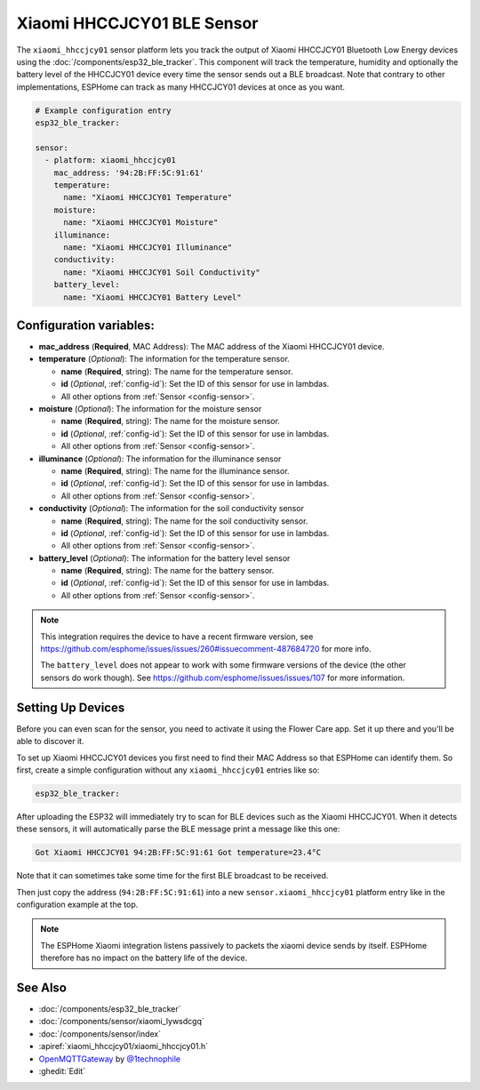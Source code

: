 Xiaomi HHCCJCY01 BLE Sensor
===========================

.. seo::
    :description: Instructions for setting up Xiaomi Mi Flora HHCCJCY01 bluetooth-based plant monitors in ESPHome.
    :image: xiaomi_hhccjcy01.jpg
    :keywords: Xiaomi, Mi Flora, BLE, Bluetooth, HHCCJCY01

The ``xiaomi_hhccjcy01`` sensor platform lets you track the output of Xiaomi HHCCJCY01 Bluetooth Low Energy
devices using the :doc:`/components/esp32_ble_tracker`. This component will track the
temperature, humidity and optionally the battery level of the HHCCJCY01 device every time the sensor
sends out a BLE broadcast. Note that contrary to other implementations, ESPHome can track as many
HHCCJCY01 devices at once as you want.

.. code-block:: yaml

    # Example configuration entry
    esp32_ble_tracker:

    sensor:
      - platform: xiaomi_hhccjcy01
        mac_address: '94:2B:FF:5C:91:61'
        temperature:
          name: "Xiaomi HHCCJCY01 Temperature"
        moisture:
          name: "Xiaomi HHCCJCY01 Moisture"
        illuminance:
          name: "Xiaomi HHCCJCY01 Illuminance"
        conductivity:
          name: "Xiaomi HHCCJCY01 Soil Conductivity"
        battery_level:
          name: "Xiaomi HHCCJCY01 Battery Level"

Configuration variables:
------------------------

- **mac_address** (**Required**, MAC Address): The MAC address of the Xiaomi HHCCJCY01 device.
- **temperature** (*Optional*): The information for the temperature sensor.

  - **name** (**Required**, string): The name for the temperature sensor.
  - **id** (*Optional*, :ref:`config-id`): Set the ID of this sensor for use in lambdas.
  - All other options from :ref:`Sensor <config-sensor>`.

- **moisture** (*Optional*): The information for the moisture sensor

  - **name** (**Required**, string): The name for the moisture sensor.
  - **id** (*Optional*, :ref:`config-id`): Set the ID of this sensor for use in lambdas.
  - All other options from :ref:`Sensor <config-sensor>`.

- **illuminance** (*Optional*): The information for the illuminance sensor

  - **name** (**Required**, string): The name for the illuminance sensor.
  - **id** (*Optional*, :ref:`config-id`): Set the ID of this sensor for use in lambdas.
  - All other options from :ref:`Sensor <config-sensor>`.

- **conductivity** (*Optional*): The information for the soil conductivity sensor

  - **name** (**Required**, string): The name for the soil conductivity sensor.
  - **id** (*Optional*, :ref:`config-id`): Set the ID of this sensor for use in lambdas.
  - All other options from :ref:`Sensor <config-sensor>`.

- **battery_level** (*Optional*): The information for the battery level sensor

  - **name** (**Required**, string): The name for the battery sensor.
  - **id** (*Optional*, :ref:`config-id`): Set the ID of this sensor for use in lambdas.
  - All other options from :ref:`Sensor <config-sensor>`.

.. note::

    This integration requires the device to have a recent firmware version, see
    https://github.com/esphome/issues/issues/260#issuecomment-487684720 for more info.

    The ``battery_level`` does not appear to work with some firmware versions of the device (the other sensors
    do work though). See https://github.com/esphome/issues/issues/107 for more information.

Setting Up Devices
------------------

Before you can even scan for the sensor, you need to activate it using the Flower Care app. Set it up there and you'll be able to discover it.

To set up Xiaomi HHCCJCY01 devices you first need to find their MAC Address so that ESPHome can
identify them. So first, create a simple configuration without any ``xiaomi_hhccjcy01`` entries like so:

.. code-block:: yaml

    esp32_ble_tracker:

After uploading the ESP32 will immediately try to scan for BLE devices such as the Xiaomi HHCCJCY01. When
it detects these sensors, it will automatically parse the BLE message print a message like this one:

.. code::

    Got Xiaomi HHCCJCY01 94:2B:FF:5C:91:61 Got temperature=23.4°C

Note that it can sometimes take some time for the first BLE broadcast to be received.

Then just copy the address (``94:2B:FF:5C:91:61``) into a new ``sensor.xiaomi_hhccjcy01`` platform entry like
in the configuration example at the top.

.. note::

    The ESPHome Xiaomi integration listens passively to packets the xiaomi device sends by itself.
    ESPHome therefore has no impact on the battery life of the device.

See Also
--------

- :doc:`/components/esp32_ble_tracker`
- :doc:`/components/sensor/xiaomi_lywsdcgq`
- :doc:`/components/sensor/index`
- :apiref:`xiaomi_hhccjcy01/xiaomi_hhccjcy01.h`
- `OpenMQTTGateway <https://github.com/1technophile/OpenMQTTGateway>`__ by `@1technophile <https://github.com/1technophile>`__
- :ghedit:`Edit`
